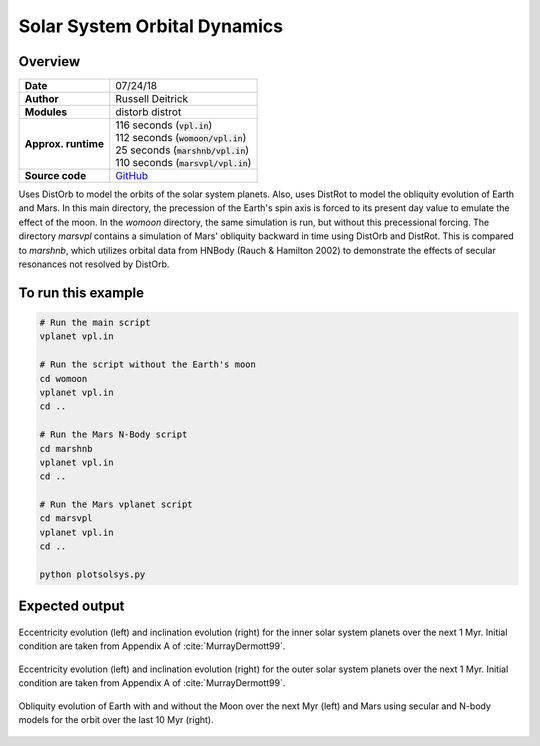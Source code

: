 Solar System Orbital Dynamics
=====================

Overview
--------

===================   ============
**Date**              07/24/18
**Author**            Russell Deitrick
**Modules**           distorb
                      distrot
**Approx. runtime**   | 116 seconds (:code:`vpl.in`)
                      | 112 seconds (:code:`womoon/vpl.in`)
                      | 25 seconds (:code:`marshnb/vpl.in`)
                      | 110 seconds (:code:`marsvpl/vpl.in`)
**Source code**       `GitHub <https://github.com/VirtualPlanetaryLaboratory/vplanet-private/tree/master/examples/dist_solsys2>`_
===================   ============

Uses DistOrb to model the orbits of the solar system planets. Also, uses
DistRot to model the obliquity evolution of Earth and Mars. In this main
directory, the precession of the Earth's spin axis is forced to its present
day value to emulate the effect of the moon. In the `womoon` directory,
the same simulation is run, but without this precessional forcing. The
directory `marsvpl` contains a simulation of Mars' obliquity backward in time
using DistOrb and DistRot. This is compared to `marshnb`, which utilizes
orbital data from HNBody (Rauch & Hamilton 2002) to demonstrate the effects
of secular resonances not resolved by DistOrb.


To run this example
-------------------

.. code-block:: bash

    # Run the main script
    vplanet vpl.in

    # Run the script without the Earth's moon
    cd womoon
    vplanet vpl.in
    cd ..

    # Run the Mars N-Body script
    cd marshnb
    vplanet vpl.in
    cd ..

    # Run the Mars vplanet script
    cd marsvpl
    vplanet vpl.in
    cd ..

    python plotsolsys.py


Expected output
---------------


.. figure:: SSDistOrbDistRotInner.png
   :width: 600px
   :align: center

   Eccentricity evolution (left) and inclination evolution (right) for the
   inner solar system planets over the next 1 Myr. Initial condition are taken
   from Appendix A of :cite:`MurrayDermott99`.


.. figure:: SSDistOrbDistRotOuter.png
   :width: 600px
   :align: center

   Eccentricity evolution (left) and inclination evolution (right) for the
   outer solar system planets over the next 1 Myr. Initial condition are taken
   from Appendix A of :cite:`MurrayDermott99`.


.. figure:: SSDistOrbDistRotObliq.png
   :width: 600px
   :align: center

   Obliquity evolution of Earth with and without the Moon over the next Myr
   (left) and Mars using secular and N-body models for the orbit over the
   last 10 Myr (right).
